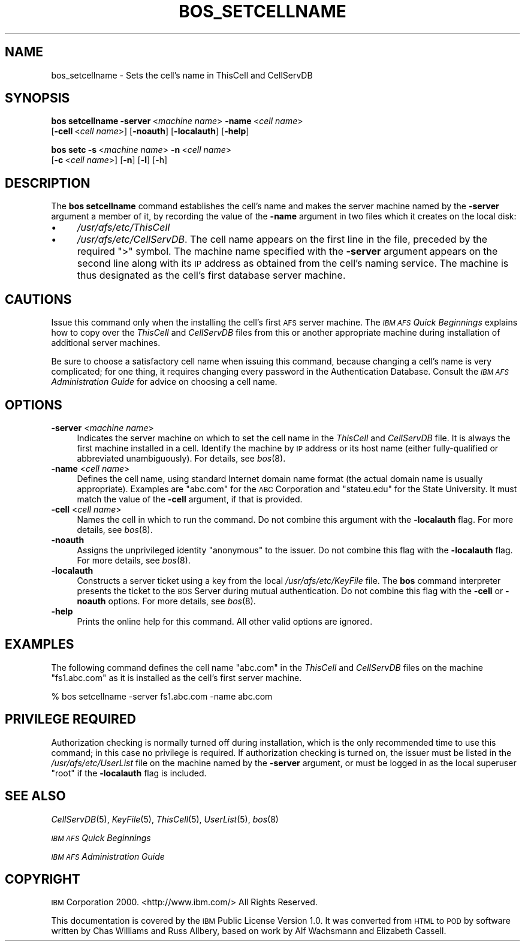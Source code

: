 .\" Automatically generated by Pod::Man 2.16 (Pod::Simple 3.05)
.\"
.\" Standard preamble:
.\" ========================================================================
.de Sh \" Subsection heading
.br
.if t .Sp
.ne 5
.PP
\fB\\$1\fR
.PP
..
.de Sp \" Vertical space (when we can't use .PP)
.if t .sp .5v
.if n .sp
..
.de Vb \" Begin verbatim text
.ft CW
.nf
.ne \\$1
..
.de Ve \" End verbatim text
.ft R
.fi
..
.\" Set up some character translations and predefined strings.  \*(-- will
.\" give an unbreakable dash, \*(PI will give pi, \*(L" will give a left
.\" double quote, and \*(R" will give a right double quote.  \*(C+ will
.\" give a nicer C++.  Capital omega is used to do unbreakable dashes and
.\" therefore won't be available.  \*(C` and \*(C' expand to `' in nroff,
.\" nothing in troff, for use with C<>.
.tr \(*W-
.ds C+ C\v'-.1v'\h'-1p'\s-2+\h'-1p'+\s0\v'.1v'\h'-1p'
.ie n \{\
.    ds -- \(*W-
.    ds PI pi
.    if (\n(.H=4u)&(1m=24u) .ds -- \(*W\h'-12u'\(*W\h'-12u'-\" diablo 10 pitch
.    if (\n(.H=4u)&(1m=20u) .ds -- \(*W\h'-12u'\(*W\h'-8u'-\"  diablo 12 pitch
.    ds L" ""
.    ds R" ""
.    ds C` ""
.    ds C' ""
'br\}
.el\{\
.    ds -- \|\(em\|
.    ds PI \(*p
.    ds L" ``
.    ds R" ''
'br\}
.\"
.\" Escape single quotes in literal strings from groff's Unicode transform.
.ie \n(.g .ds Aq \(aq
.el       .ds Aq '
.\"
.\" If the F register is turned on, we'll generate index entries on stderr for
.\" titles (.TH), headers (.SH), subsections (.Sh), items (.Ip), and index
.\" entries marked with X<> in POD.  Of course, you'll have to process the
.\" output yourself in some meaningful fashion.
.ie \nF \{\
.    de IX
.    tm Index:\\$1\t\\n%\t"\\$2"
..
.    nr % 0
.    rr F
.\}
.el \{\
.    de IX
..
.\}
.\"
.\" Accent mark definitions (@(#)ms.acc 1.5 88/02/08 SMI; from UCB 4.2).
.\" Fear.  Run.  Save yourself.  No user-serviceable parts.
.    \" fudge factors for nroff and troff
.if n \{\
.    ds #H 0
.    ds #V .8m
.    ds #F .3m
.    ds #[ \f1
.    ds #] \fP
.\}
.if t \{\
.    ds #H ((1u-(\\\\n(.fu%2u))*.13m)
.    ds #V .6m
.    ds #F 0
.    ds #[ \&
.    ds #] \&
.\}
.    \" simple accents for nroff and troff
.if n \{\
.    ds ' \&
.    ds ` \&
.    ds ^ \&
.    ds , \&
.    ds ~ ~
.    ds /
.\}
.if t \{\
.    ds ' \\k:\h'-(\\n(.wu*8/10-\*(#H)'\'\h"|\\n:u"
.    ds ` \\k:\h'-(\\n(.wu*8/10-\*(#H)'\`\h'|\\n:u'
.    ds ^ \\k:\h'-(\\n(.wu*10/11-\*(#H)'^\h'|\\n:u'
.    ds , \\k:\h'-(\\n(.wu*8/10)',\h'|\\n:u'
.    ds ~ \\k:\h'-(\\n(.wu-\*(#H-.1m)'~\h'|\\n:u'
.    ds / \\k:\h'-(\\n(.wu*8/10-\*(#H)'\z\(sl\h'|\\n:u'
.\}
.    \" troff and (daisy-wheel) nroff accents
.ds : \\k:\h'-(\\n(.wu*8/10-\*(#H+.1m+\*(#F)'\v'-\*(#V'\z.\h'.2m+\*(#F'.\h'|\\n:u'\v'\*(#V'
.ds 8 \h'\*(#H'\(*b\h'-\*(#H'
.ds o \\k:\h'-(\\n(.wu+\w'\(de'u-\*(#H)/2u'\v'-.3n'\*(#[\z\(de\v'.3n'\h'|\\n:u'\*(#]
.ds d- \h'\*(#H'\(pd\h'-\w'~'u'\v'-.25m'\f2\(hy\fP\v'.25m'\h'-\*(#H'
.ds D- D\\k:\h'-\w'D'u'\v'-.11m'\z\(hy\v'.11m'\h'|\\n:u'
.ds th \*(#[\v'.3m'\s+1I\s-1\v'-.3m'\h'-(\w'I'u*2/3)'\s-1o\s+1\*(#]
.ds Th \*(#[\s+2I\s-2\h'-\w'I'u*3/5'\v'-.3m'o\v'.3m'\*(#]
.ds ae a\h'-(\w'a'u*4/10)'e
.ds Ae A\h'-(\w'A'u*4/10)'E
.    \" corrections for vroff
.if v .ds ~ \\k:\h'-(\\n(.wu*9/10-\*(#H)'\s-2\u~\d\s+2\h'|\\n:u'
.if v .ds ^ \\k:\h'-(\\n(.wu*10/11-\*(#H)'\v'-.4m'^\v'.4m'\h'|\\n:u'
.    \" for low resolution devices (crt and lpr)
.if \n(.H>23 .if \n(.V>19 \
\{\
.    ds : e
.    ds 8 ss
.    ds o a
.    ds d- d\h'-1'\(ga
.    ds D- D\h'-1'\(hy
.    ds th \o'bp'
.    ds Th \o'LP'
.    ds ae ae
.    ds Ae AE
.\}
.rm #[ #] #H #V #F C
.\" ========================================================================
.\"
.IX Title "BOS_SETCELLNAME 8"
.TH BOS_SETCELLNAME 8 "2010-03-08" "OpenAFS" "AFS Command Reference"
.\" For nroff, turn off justification.  Always turn off hyphenation; it makes
.\" way too many mistakes in technical documents.
.if n .ad l
.nh
.SH "NAME"
bos_setcellname \- Sets the cell's name in ThisCell and CellServDB
.SH "SYNOPSIS"
.IX Header "SYNOPSIS"
\&\fBbos setcellname\fR \fB\-server\fR\ <\fImachine\ name\fR> \fB\-name\fR\ <\fIcell\ name\fR>
    [\fB\-cell\fR\ <\fIcell\ name\fR>] [\fB\-noauth\fR] [\fB\-localauth\fR] [\fB\-help\fR]
.PP
\&\fBbos setc\fR \fB\-s\fR\ <\fImachine\ name\fR> \fB\-n\fR\ <\fIcell\ name\fR>
    [\fB\-c\fR\ <\fIcell\ name\fR>] [\fB\-n\fR] [\fB\-l\fR] [\-h]
.SH "DESCRIPTION"
.IX Header "DESCRIPTION"
The \fBbos setcellname\fR command establishes the cell's name and makes the
server machine named by the \fB\-server\fR argument a member of it, by
recording the value of the \fB\-name\fR argument in two files which it creates
on the local disk:
.IP "\(bu" 4
\&\fI/usr/afs/etc/ThisCell\fR
.IP "\(bu" 4
\&\fI/usr/afs/etc/CellServDB\fR. The cell name appears on the first line in the
file, preceded by the required \f(CW\*(C`>\*(C'\fR symbol.  The machine name
specified with the \fB\-server\fR argument appears on the second line along
with its \s-1IP\s0 address as obtained from the cell's naming service. The
machine is thus designated as the cell's first database server machine.
.SH "CAUTIONS"
.IX Header "CAUTIONS"
Issue this command only when the installing the cell's first \s-1AFS\s0 server
machine. The \fI\s-1IBM\s0 \s-1AFS\s0 Quick Beginnings\fR explains how to copy over the
\&\fIThisCell\fR and \fICellServDB\fR files from this or another appropriate
machine during installation of additional server machines.
.PP
Be sure to choose a satisfactory cell name when issuing this command,
because changing a cell's name is very complicated; for one thing, it
requires changing every password in the Authentication Database.  Consult
the \fI\s-1IBM\s0 \s-1AFS\s0 Administration Guide\fR for advice on choosing a cell name.
.SH "OPTIONS"
.IX Header "OPTIONS"
.IP "\fB\-server\fR <\fImachine name\fR>" 4
.IX Item "-server <machine name>"
Indicates the server machine on which to set the cell name in the
\&\fIThisCell\fR and \fICellServDB\fR file. It is always the first machine
installed in a cell. Identify the machine by \s-1IP\s0 address or its host name
(either fully-qualified or abbreviated unambiguously).  For details, see
\&\fIbos\fR\|(8).
.IP "\fB\-name\fR <\fIcell name\fR>" 4
.IX Item "-name <cell name>"
Defines the cell name, using standard Internet domain name format (the
actual domain name is usually appropriate). Examples are \f(CW\*(C`abc.com\*(C'\fR for
the \s-1ABC\s0 Corporation and \f(CW\*(C`stateu.edu\*(C'\fR for the State University. It must
match the value of the \fB\-cell\fR argument, if that is provided.
.IP "\fB\-cell\fR <\fIcell name\fR>" 4
.IX Item "-cell <cell name>"
Names the cell in which to run the command. Do not combine this argument
with the \fB\-localauth\fR flag. For more details, see \fIbos\fR\|(8).
.IP "\fB\-noauth\fR" 4
.IX Item "-noauth"
Assigns the unprivileged identity \f(CW\*(C`anonymous\*(C'\fR to the issuer. Do not
combine this flag with the \fB\-localauth\fR flag. For more details, see
\&\fIbos\fR\|(8).
.IP "\fB\-localauth\fR" 4
.IX Item "-localauth"
Constructs a server ticket using a key from the local
\&\fI/usr/afs/etc/KeyFile\fR file. The \fBbos\fR command interpreter presents the
ticket to the \s-1BOS\s0 Server during mutual authentication. Do not combine this
flag with the \fB\-cell\fR or \fB\-noauth\fR options. For more details, see
\&\fIbos\fR\|(8).
.IP "\fB\-help\fR" 4
.IX Item "-help"
Prints the online help for this command. All other valid options are
ignored.
.SH "EXAMPLES"
.IX Header "EXAMPLES"
The following command defines the cell name \f(CW\*(C`abc.com\*(C'\fR in the \fIThisCell\fR
and \fICellServDB\fR files on the machine \f(CW\*(C`fs1.abc.com\*(C'\fR as it is installed
as the cell's first server machine.
.PP
.Vb 1
\&   % bos setcellname \-server fs1.abc.com \-name abc.com
.Ve
.SH "PRIVILEGE REQUIRED"
.IX Header "PRIVILEGE REQUIRED"
Authorization checking is normally turned off during installation, which
is the only recommended time to use this command; in this case no
privilege is required. If authorization checking is turned on, the issuer
must be listed in the \fI/usr/afs/etc/UserList\fR file on the machine named
by the \fB\-server\fR argument, or must be logged in as the local superuser
\&\f(CW\*(C`root\*(C'\fR if the \fB\-localauth\fR flag is included.
.SH "SEE ALSO"
.IX Header "SEE ALSO"
\&\fICellServDB\fR\|(5),
\&\fIKeyFile\fR\|(5),
\&\fIThisCell\fR\|(5),
\&\fIUserList\fR\|(5),
\&\fIbos\fR\|(8)
.PP
\&\fI\s-1IBM\s0 \s-1AFS\s0 Quick Beginnings\fR
.PP
\&\fI\s-1IBM\s0 \s-1AFS\s0 Administration Guide\fR
.SH "COPYRIGHT"
.IX Header "COPYRIGHT"
\&\s-1IBM\s0 Corporation 2000. <http://www.ibm.com/> All Rights Reserved.
.PP
This documentation is covered by the \s-1IBM\s0 Public License Version 1.0.  It was
converted from \s-1HTML\s0 to \s-1POD\s0 by software written by Chas Williams and Russ
Allbery, based on work by Alf Wachsmann and Elizabeth Cassell.
